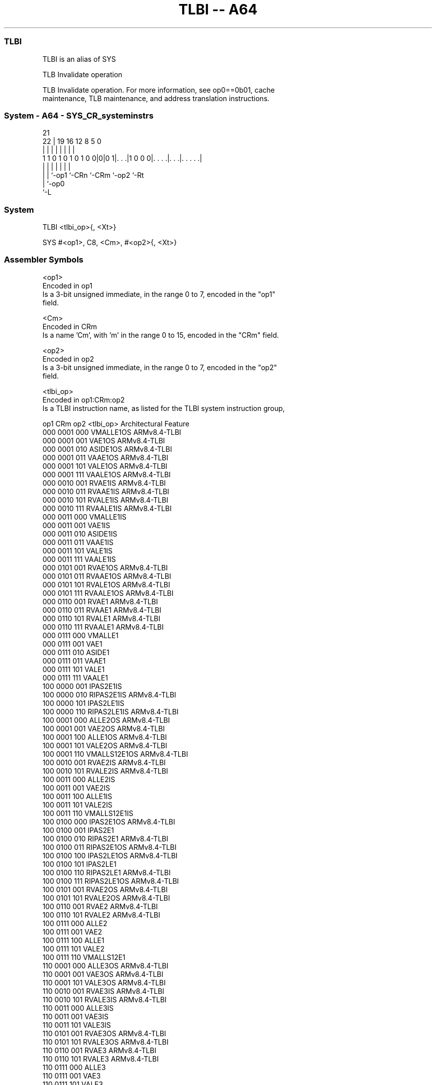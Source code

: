 .nh
.TH "TLBI -- A64" "7" " "  "alias" "system"
.SS TLBI
 TLBI is an alias of SYS

 TLB Invalidate operation

 TLB Invalidate operation. For more information, see op0==0b01, cache
 maintenance, TLB maintenance, and address translation instructions.



.SS System - A64 - SYS_CR_systeminstrs
 
                                                                   
                                                                   
                       21                                          
                     22 |  19    16      12       8     5         0
                      | |   |     |       |       |     |         |
   1 1 0 1 0 1 0 1 0 0|0|0 1|. . .|1 0 0 0|. . . .|. . .|. . . . .|
                      | |   |     |       |       |     |
                      | |   `-op1 `-CRn   `-CRm   `-op2 `-Rt
                      | `-op0
                      `-L
  
  
 
.SS System
 
 TLBI  <tlbi_op>{, <Xt>}
 
 SYS #<op1>, C8, <Cm>, #<op2>{, <Xt>}
 

.SS Assembler Symbols

 <op1>
  Encoded in op1
  Is a 3-bit unsigned immediate, in the range 0 to 7, encoded in the "op1"
  field.

 <Cm>
  Encoded in CRm
  Is a name 'Cm', with 'm' in the range 0 to 15, encoded in the "CRm" field.

 <op2>
  Encoded in op2
  Is a 3-bit unsigned immediate, in the range 0 to 7, encoded in the "op2"
  field.

 <tlbi_op>
  Encoded in op1:CRm:op2
  Is a TLBI instruction name, as listed for the TLBI system instruction group,

  op1 CRm  op2 <tlbi_op>    Architectural Feature 
  000 0001 000 VMALLE1OS    ARMv8.4-TLBI          
  000 0001 001 VAE1OS       ARMv8.4-TLBI          
  000 0001 010 ASIDE1OS     ARMv8.4-TLBI          
  000 0001 011 VAAE1OS      ARMv8.4-TLBI          
  000 0001 101 VALE1OS      ARMv8.4-TLBI          
  000 0001 111 VAALE1OS     ARMv8.4-TLBI          
  000 0010 001 RVAE1IS      ARMv8.4-TLBI          
  000 0010 011 RVAAE1IS     ARMv8.4-TLBI          
  000 0010 101 RVALE1IS     ARMv8.4-TLBI          
  000 0010 111 RVAALE1IS    ARMv8.4-TLBI          
  000 0011 000 VMALLE1IS                          
  000 0011 001 VAE1IS                             
  000 0011 010 ASIDE1IS                           
  000 0011 011 VAAE1IS                            
  000 0011 101 VALE1IS                            
  000 0011 111 VAALE1IS                           
  000 0101 001 RVAE1OS      ARMv8.4-TLBI          
  000 0101 011 RVAAE1OS     ARMv8.4-TLBI          
  000 0101 101 RVALE1OS     ARMv8.4-TLBI          
  000 0101 111 RVAALE1OS    ARMv8.4-TLBI          
  000 0110 001 RVAE1        ARMv8.4-TLBI          
  000 0110 011 RVAAE1       ARMv8.4-TLBI          
  000 0110 101 RVALE1       ARMv8.4-TLBI          
  000 0110 111 RVAALE1      ARMv8.4-TLBI          
  000 0111 000 VMALLE1                            
  000 0111 001 VAE1                               
  000 0111 010 ASIDE1                             
  000 0111 011 VAAE1                              
  000 0111 101 VALE1                              
  000 0111 111 VAALE1                             
  100 0000 001 IPAS2E1IS                          
  100 0000 010 RIPAS2E1IS   ARMv8.4-TLBI          
  100 0000 101 IPAS2LE1IS                         
  100 0000 110 RIPAS2LE1IS  ARMv8.4-TLBI          
  100 0001 000 ALLE2OS      ARMv8.4-TLBI          
  100 0001 001 VAE2OS       ARMv8.4-TLBI          
  100 0001 100 ALLE1OS      ARMv8.4-TLBI          
  100 0001 101 VALE2OS      ARMv8.4-TLBI          
  100 0001 110 VMALLS12E1OS ARMv8.4-TLBI          
  100 0010 001 RVAE2IS      ARMv8.4-TLBI          
  100 0010 101 RVALE2IS     ARMv8.4-TLBI          
  100 0011 000 ALLE2IS                            
  100 0011 001 VAE2IS                             
  100 0011 100 ALLE1IS                            
  100 0011 101 VALE2IS                            
  100 0011 110 VMALLS12E1IS                       
  100 0100 000 IPAS2E1OS    ARMv8.4-TLBI          
  100 0100 001 IPAS2E1                            
  100 0100 010 RIPAS2E1     ARMv8.4-TLBI          
  100 0100 011 RIPAS2E1OS   ARMv8.4-TLBI          
  100 0100 100 IPAS2LE1OS   ARMv8.4-TLBI          
  100 0100 101 IPAS2LE1                           
  100 0100 110 RIPAS2LE1    ARMv8.4-TLBI          
  100 0100 111 RIPAS2LE1OS  ARMv8.4-TLBI          
  100 0101 001 RVAE2OS      ARMv8.4-TLBI          
  100 0101 101 RVALE2OS     ARMv8.4-TLBI          
  100 0110 001 RVAE2        ARMv8.4-TLBI          
  100 0110 101 RVALE2       ARMv8.4-TLBI          
  100 0111 000 ALLE2                              
  100 0111 001 VAE2                               
  100 0111 100 ALLE1                              
  100 0111 101 VALE2                              
  100 0111 110 VMALLS12E1                         
  110 0001 000 ALLE3OS      ARMv8.4-TLBI          
  110 0001 001 VAE3OS       ARMv8.4-TLBI          
  110 0001 101 VALE3OS      ARMv8.4-TLBI          
  110 0010 001 RVAE3IS      ARMv8.4-TLBI          
  110 0010 101 RVALE3IS     ARMv8.4-TLBI          
  110 0011 000 ALLE3IS                            
  110 0011 001 VAE3IS                             
  110 0011 101 VALE3IS                            
  110 0101 001 RVAE3OS      ARMv8.4-TLBI          
  110 0101 101 RVALE3OS     ARMv8.4-TLBI          
  110 0110 001 RVAE3        ARMv8.4-TLBI          
  110 0110 101 RVALE3       ARMv8.4-TLBI          
  110 0111 000 ALLE3                              
  110 0111 001 VAE3                               
  110 0111 101 VALE3                              

 <Xt>
  Encoded in Rt
  Is the 64-bit name of the optional general-purpose source register, defaulting
  to '11111', encoded in the "Rt" field.



.SS Operation

 The manual of SYS gives pseudocode for TLBI.
